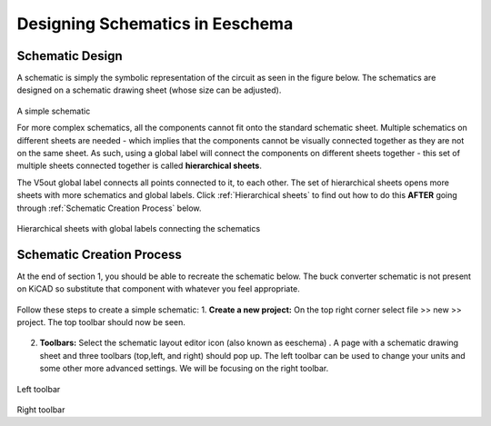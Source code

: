 Designing Schematics in Eeschema
================================

.. |eeschema| image:: ../_static/images/eeschema.png
   :width: 2%
   
Schematic Design
----------------
A schematic is simply the symbolic representation of the circuit as seen in the figure below. The schematics are designed on a schematic drawing sheet (whose size can be adjusted). 

.. figure:: ../_static/images/schematic1.png
    :figwidth: 700px
    :target: ../_static/images/schematic1.png
A simple schematic

For more complex schematics, all the components cannot fit onto the standard schematic sheet. Multiple schematics on different sheets are needed - which implies that the components cannot be visually connected together as they are not on the same sheet. As such, using a global label will connect the components on different sheets together - this set of multiple sheets connected together is called **hierarchical sheets**.

The V5out global label connects all points connected to it, to each other. The set of hierarchical sheets opens more sheets with more schematics and global labels. Click :ref:`Hierarchical sheets` to find out how to do this **AFTER** going through :ref:`Schematic Creation Process` below.

.. figure:: ../_static/images/schematic2.png
    :figwidth: 800px
    :target: ../_static/images/schematic2.png
Hierarchical sheets with global labels connecting the schematics

Schematic Creation Process
--------------------------
At the end of section 1, you should be able to recreate the schematic below. The buck converter schematic is not present on KiCAD so substitute that component with whatever you feel appropriate.

.. figure:: ../_static/images/schematic3.png
    :figwidth: 800px
    :target: ../_static/images/schematic3.png

Follow these steps to create a simple schematic:
1. **Create a new project:** On the top right corner select file >> new >> project. The top toolbar should now be seen.

.. figure:: ../_static/images/schematic4.png
    :figwidth: 800px
    :target: ../_static/images/schematic4.png
      
2. **Toolbars:** Select the schematic layout editor icon (also known as eeschema) |eeschema|. A page with a schematic drawing sheet and three toolbars (top,left, and right) should pop up. The left toolbar can be used to change your units and some other more advanced settings. We will be focusing on the right toolbar.

.. figure:: ../_static/images/schematic5.png
    :figwidth: 800px
    :target: ../_static/images/schematic5.png
Left toolbar
    
.. figure:: ../_static/images/schematic6.png
    :figwidth: 800px
    :target: ../_static/images/schematic6.png
Right toolbar
    

